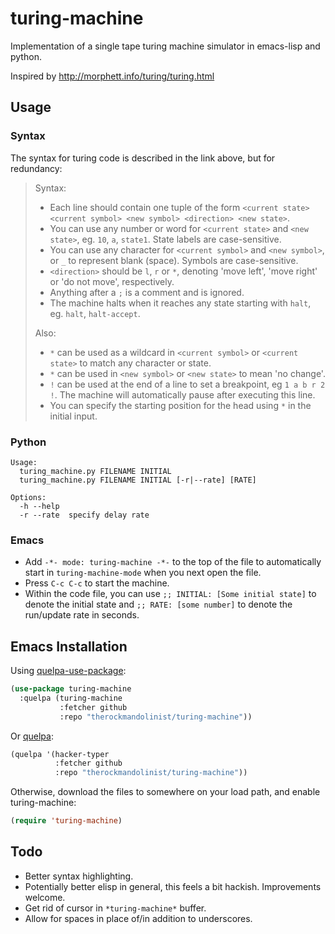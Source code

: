 * turing-machine
[[https://www.gnu.org/licenses/gpl-3.0.txt][file:https://img.shields.io/badge/license-GPL_3-green.svg]]

Implementation of a single tape turing machine simulator in emacs-lisp and
python.

Inspired by http://morphett.info/turing/turing.html

** Usage
*** Syntax
The syntax for turing code is described in the link above, but for redundancy:
#+begin_quote
Syntax:

   - Each line should contain one tuple of the form ~<current state> <current symbol> <new symbol> <direction> <new state>~.
   - You can use any number or word for ~<current state>~ and ~<new state>~, eg. ~10~, ~a~, ~state1~. State labels are case-sensitive.
   - You can use any character for ~<current symbol>~ and ~<new symbol>~, or ~_~ to represent blank (space). Symbols are case-sensitive.
   - ~<direction>~ should be ~l~, ~r~ or ~*~, denoting 'move left', 'move right' or 'do not move', respectively.
   - Anything after a ~;~ is a comment and is ignored.
   - The machine halts when it reaches any state starting with ~halt~, eg. ~halt~, ~halt-accept~.

Also:

   - ~*~ can be used as a wildcard in ~<current symbol>~ or ~<current state>~ to match any character or state.
   - ~*~ can be used in ~<new symbol>~ or ~<new state>~ to mean 'no change'.
   - ~!~ can be used at the end of a line to set a breakpoint, eg ~1 a b r 2 !~. The machine will automatically pause after executing this line.
   - You can specify the starting position for the head using ~*~ in the initial input.
#+end_quote
*** Python
#+begin_example
Usage:
  turing_machine.py FILENAME INITIAL
  turing_machine.py FILENAME INITIAL [-r|--rate] [RATE]

Options:
  -h --help
  -r --rate  specify delay rate
#+end_example
*** Emacs
 - Add ~-*- mode: turing-machine -*-~ to the top of the file to automatically
   start in ~turing-machine-mode~ when you next open the file.
 - Press ~C-c C-c~ to start the machine.
 - Within the code file, you can use ~;; INITIAL: [Some initial state]~ to denote
   the initial state and ~;; RATE: [some number]~ to denote the run/update rate
   in seconds.
** Emacs Installation
Using [[https://github.com/quelpa/quelpa-use-package][quelpa-use-package]]:
#+begin_src emacs-lisp
(use-package turing-machine
  :quelpa (turing-machine
           :fetcher github
           :repo "therockmandolinist/turing-machine"))
#+end_src

Or [[https://github.com/quelpa/quelpa][quelpa]]:
#+begin_src emacs-lisp
(quelpa '(hacker-typer
          :fetcher github
          :repo "therockmandolinist/turing-machine"))
#+end_src

Otherwise, download the files to somewhere on your load path, and enable
turing-machine:
#+begin_src emacs-lisp
(require 'turing-machine)
#+end_src

** Todo
 - Better syntax highlighting.
 - Potentially better elisp in general, this feels a bit hackish.
   Improvements welcome.
 - Get rid of cursor in ~*turing-machine*~ buffer.
 - Allow for spaces in place of/in addition to underscores.
